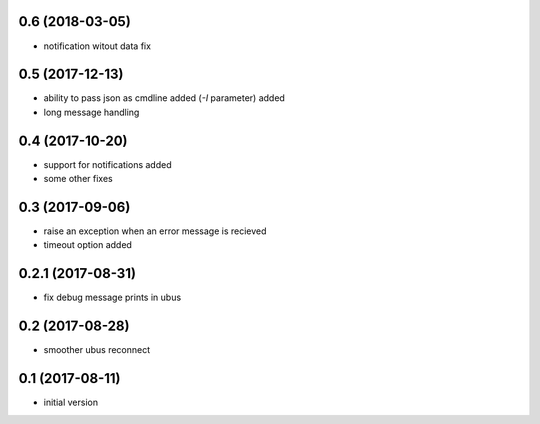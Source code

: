 0.6 (2018-03-05)
----------------

* notification witout data fix

0.5 (2017-12-13)
----------------

* ability to pass json as cmdline added (`-I` parameter) added
* long message handling

0.4 (2017-10-20)
----------------

* support for notifications added
* some other fixes

0.3 (2017-09-06)
----------------

* raise an exception when an error message is recieved
* timeout option added

0.2.1 (2017-08-31)
------------------

* fix debug message prints in ubus

0.2 (2017-08-28)
----------------

* smoother ubus reconnect

0.1 (2017-08-11)
----------------

* initial version
